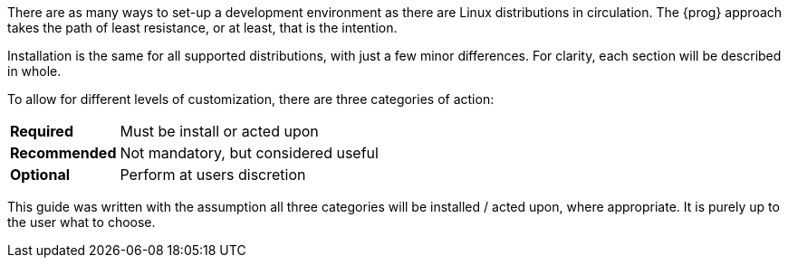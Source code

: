 There are as many ways to set-up a development environment as there are Linux
distributions in circulation. The {prog} approach takes the path of least 
resistance, or at least, that is the intention.

Installation is the same for all supported distributions, with just a few minor
differences. For clarity, each section will be described in whole.

To allow for different levels of customization, there are three categories of
action:

[horizontal]
[red]*Required*:: Must be install or acted upon
[fuchsia]*Recommended*:: Not mandatory, but considered useful
[green]*Optional*:: Perform at users discretion

This guide was written with the assumption all three categories will be installed
/ acted upon, where appropriate. It is purely up to the user what to choose.
